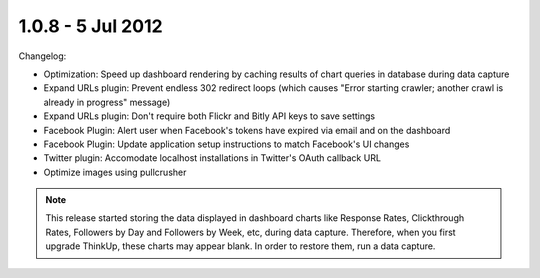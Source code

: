 1.0.8 - 5 Jul 2012
==================

Changelog:


*   Optimization: Speed up dashboard rendering by caching results of chart queries in database during data capture
*   Expand URLs plugin: Prevent endless 302 redirect loops (which causes "Error starting crawler; another crawl
    is already in progress" message)
*   Expand URLs plugin: Don't require both Flickr and Bitly API keys to save settings
*   Facebook Plugin: Alert user when Facebook's tokens have expired via email and on the dashboard
*   Facebook Plugin: Update application setup instructions to match Facebook's UI changes
*   Twitter plugin: Accomodate localhost installations in Twitter's OAuth callback URL
*   Optimize images using pullcrusher

.. Note:: This release started storing the data displayed in dashboard charts like Response Rates, Clickthrough Rates,
        Followers by Day and Followers by Week, etc, during data capture. Therefore, when you first upgrade ThinkUp,
        these charts may appear blank. In order to restore them, run a data capture.


